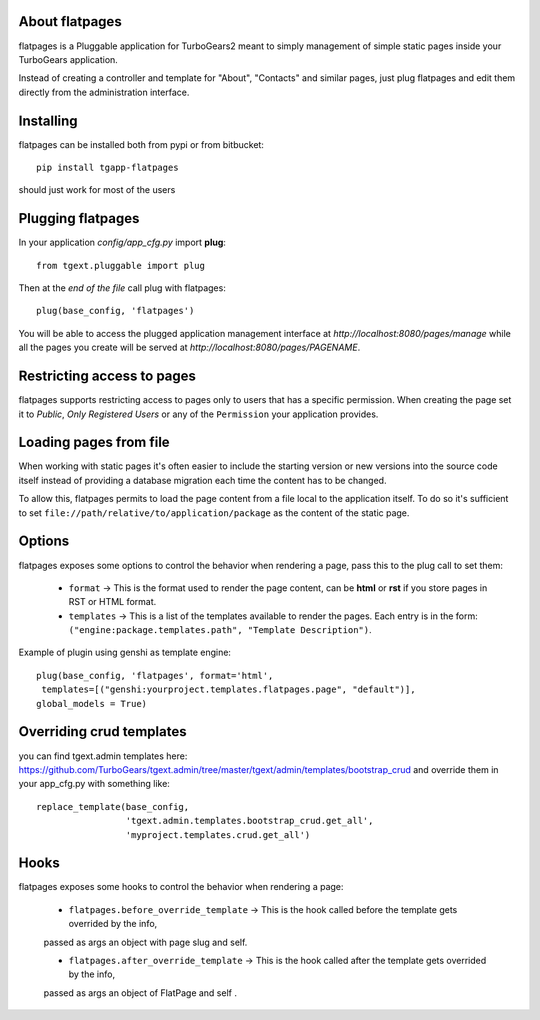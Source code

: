 About flatpages
-------------------------

flatpages is a Pluggable application for TurboGears2 meant
to simply management of simple static pages inside your
TurboGears application.

Instead of creating a controller and template for "About",
"Contacts" and similar pages, just plug flatpages and
edit them directly from the administration interface.

Installing
-------------------------------

flatpages can be installed both from pypi or from bitbucket::

    pip install tgapp-flatpages

should just work for most of the users

Plugging flatpages
----------------------------

In your application *config/app_cfg.py* import **plug**::

    from tgext.pluggable import plug

Then at the *end of the file* call plug with flatpages::

    plug(base_config, 'flatpages')

You will be able to access the plugged application
management interface at *http://localhost:8080/pages/manage*
while all the pages you create will be served at
*http://localhost:8080/pages/PAGENAME*.

Restricting access to pages
-----------------------------

flatpages supports restricting access to pages only to users
that has a specific permission. When creating the page
set it to *Public*, *Only Registered Users* or any of
the ``Permission`` your application provides.

Loading pages from file
-----------------------------

When working with static pages it's often easier to include
the starting version or new versions into the source code itself
instead of providing a database migration each time the content
has to be changed.

To allow this, flatpages permits to load the page content
from a file local to the application itself. To do so
it's sufficient to set ``file://path/relative/to/application/package``
as the content of the static page.

Options
-----------------------------

flatpages exposes some options to control the behavior when
rendering a page, pass this to the plug call to set them:

  * ``format`` -> This is the format used to render the page content,
    can be **html** or **rst** if you store pages in RST or HTML format.

  * ``templates`` -> This is a list of the templates available to render
    the pages. Each entry is in the form: ``("engine:package.templates.path", "Template Description")``.

Example of plugin using genshi as template engine::

    plug(base_config, 'flatpages', format='html',
     templates=[("genshi:yourproject.templates.flatpages.page", "default")],
    global_models = True)

Overriding crud templates
-------------------------

you can find tgext.admin templates here: https://github.com/TurboGears/tgext.admin/tree/master/tgext/admin/templates/bootstrap_crud
and override them in your app_cfg.py with something like::

    replace_template(base_config,
                     'tgext.admin.templates.bootstrap_crud.get_all',
                     'myproject.templates.crud.get_all')



Hooks
-----

flatpages exposes some hooks to control the behavior when
rendering a page:

  * ``flatpages.before_override_template`` -> This is the hook called before the template gets overrided by the info,
  passed as args an object with page slug and self.

  * ``flatpages.after_override_template`` ->  This is the hook called after the template gets overrided by the info,
  passed as args an object of FlatPage and self .


